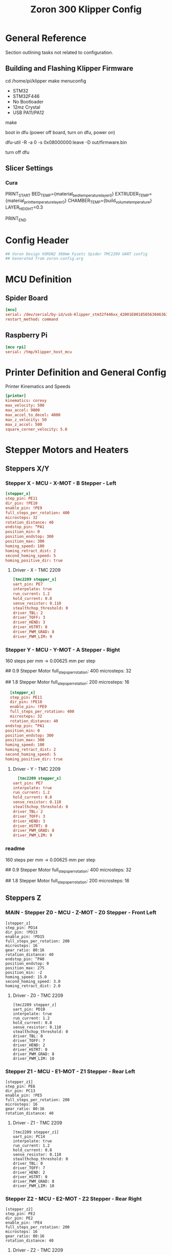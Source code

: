 # -*- mode: org -*-
#+STARTUP: showall
#+TITLE: Zoron 300 Klipper Config
#+PROPERTY: header-args :tangle printer.cfg

* General Reference
Section outlining tasks not related to configuration.
** Building and Flashing Klipper Firmware
  cd /home/pi/klipper
  make menuconfig

  - STM32
  - STM32F446
  - No Bootloader
  - 12mz Crystal
  - USB PA11/PA12

  make

  boot in dfu  (power off board, turn on dfu, power on)

  dfu-util -R -a 0 -s 0x08000000:leave -D out/firmware.bin

  turn off dfu

** Slicer Settings
*** Cura
    PRINT_START BED_TEMP={material_bed_temperature_layer_0} EXTRUDER_TEMP={material_print_temperature_layer_0} CHAMBER_TEMP={build_volume_temperature}  LAYER_HEIGHT=0.3

    PRINT_END
    
* Config Header
  #+BEGIN_SRC conf
  ## Voron Design VORON2 300mm Fysetc Spider TMC2209 UART config
  ## Generated from zoron-config.org
  #+END_SRC
* MCU Definition
** Spider Board
    #+BEGIN_SRC conf
    [mcu]
    serial: /dev/serial/by-id/usb-Klipper_stm32f446xx_42001E001850563046363120-if00
    restart_method: command
    #+END_SRC

** Raspberry Pi
    #+BEGIN_SRC conf
    [mcu rpi]
    serial: /tmp/klipper_host_mcu
    #+END_SRC 
* Printer Definition and General Config
  Printer Kinematics and Speeds
  #+BEGIN_SRC conf
  [printer]
  kinematics: corexy
  max_velocity: 500
  max_accel: 9000
  max_accel_to_decel: 4000
  max_z_velocity: 50
  max_z_accel: 500
  square_corner_velocity: 5.0
#+END_SRC

* Stepper Motors and Heaters
** Steppers X/Y
*** Stepper X - MCU - X-MOT - B Stepper - Left
#+BEGIN_SRC conf
[stepper_x]
step_pin: PE11
dir_pin: !PE10
enable_pin: !PE9
full_steps_per_rotation: 400
microsteps: 32
rotation_distance: 40
endstop_pin: ^PA1
position_min: 0
position_endstop: 300
position_max: 300
homing_speed: 100
homing_retract_dist: 2
second_homing_speed: 5
homing_positive_dir: true
#+END_SRC
**** Driver - X - TMC 2209
#+BEGIN_SRC conf
[tmc2209 stepper_x]
uart_pin: PE7
interpolate: true
run_current: 1.2
hold_current: 0.8
sense_resistor: 0.110
stealthchop_threshold: 0
driver_TBL: 2
driver_TOFF: 3
driver_HEND: 3
driver_HSTRT: 0
driver_PWM_GRAD: 8
driver_PWM_LIM: 9
#+END_SRC

*** Stepper Y - MCU - Y-MOT - A Stepper - Right
160 steps per mm -> 0.00625 mm per step 

## 0.9 Stepper Motor
full_steps_per_rotation: 400
microsteps: 32

##  1.8 Stepper Motor
full_steps_per_rotation: 200
microsteps: 16

#+BEGIN_SRC conf
    [stepper_x]
    step_pin: PE11
    dir_pin: !PE10
    enable_pin: !PE9
    full_steps_per_rotation: 400
    microsteps: 32
    rotation_distance: 40
  endstop_pin: ^PA1
  position_min: 0
  position_endstop: 300
  position_max: 300
  homing_speed: 100
  homing_retract_dist: 2
  second_homing_speed: 5
  homing_positive_dir: true
#+END_SRC

**** Driver - Y - TMC 2209
#+BEGIN_SRC conf
    [tmc2209 stepper_x]
  uart_pin: PE7
  interpolate: true
  run_current: 1.2
  hold_current: 0.8
  sense_resistor: 0.110
  stealthchop_threshold: 0
  driver_TBL: 2
  driver_TOFF: 3
  driver_HEND: 3
  driver_HSTRT: 0
  driver_PWM_GRAD: 8
  driver_PWM_LIM: 9

#+END_SRC

*** readme
160 steps per mm -> 0.00625 mm per step 

## 0.9 Stepper Motor
full_steps_per_rotation: 400
microsteps: 32

##  1.8 Stepper Motor
full_steps_per_rotation: 200
microsteps: 16

** Steppers Z
*** MAIN - Stepper Z0 - MCU - Z-MOT - Z0 Stepper - Front Left
#+BEGIN_SRC jinja2
[stepper_z]
step_pin: PD14
dir_pin: !PD13
enable_pin: !PD15
full_steps_per_rotation: 200
microsteps: 16
gear_ratio: 80:16
rotation_distance: 40
endstop_pin: ^PA0
position_endstop: 0
position_max: 275
position_min: -2
homing_speed: 15.0
second_homing_speed: 3.0
homing_retract_dist: 2.0
#+END_SRC

**** Driver - Z0 - TMC 2209
#+BEGIN_SRC jinja2
  [tmc2209 stepper_z]
  uart_pin: PD10
  interpolate: true
  run_current: 1.2
  hold_current: 0.8
  sense_resistor: 0.110
  stealthchop_threshold: 0
  driver_TBL: 0
  driver_TOFF: 7
  driver_HEND: 2
  driver_HSTRT: 0
  driver_PWM_GRAD: 8
  driver_PWM_LIM: 10
#+END_SRC

*** Stepper Z1 - MCU - E1-MOT - Z1 Stepper - Rear Left
#+BEGIN_SRC jinja2
[stepper_z1]
step_pin: PE6
dir_pin: PC13
enable_pin: !PE5
full_steps_per_rotation: 200
microsteps: 16
gear_ratio: 80:16
rotation_distance: 40
#+END_SRC

**** Driver - Z1 - TMC 2209
#+BEGIN_SRC jinja2
[tmc2209 stepper_z1]
uart_pin: PC14
interpolate: true
run_current: 1.2
hold_current: 0.8
sense_resistor: 0.110
stealthchop_threshold: 0
driver_TBL: 0
driver_TOFF: 7
driver_HEND: 2
driver_HSTRT: 0
driver_PWM_GRAD: 8
driver_PWM_LIM: 10
#+END_SRC

*** Stepper Z2 - MCU - E2-MOT - Z2 Stepper - Rear Right
#+BEGIN_SRC jinja2
[stepper_z2]
step_pin: PE2
dir_pin: PE2
enable_pin: !PE4
full_steps_per_rotation: 200
microsteps: 16
gear_ratio: 80:16
rotation_distance: 40
#+END_SRC

**** Driver - Z2 - TMC 2209
#+BEGIN_SRC jinja2
[tmc2209 stepper_z2]
uart_pin: PC15
interpolate: true
run_current: 1.2
hold_current: 0.8
sense_resistor: 0.110
stealthchop_threshold: 0
driver_TBL: 0
driver_TOFF: 7
driver_HEND: 2
driver_HSTRT: 0
driver_PWM_GRAD: 8
driver_PWM_LIM: 10
#+END_SRC

*** Stepper Z3 - MCU - E3-MOT - Z3 Stepper - Front Right
#+BEGIN_SRC jinja2
[stepper_z3]
step_pin: PD12
dir_pin: PC4
enable_pin: !PE8
full_steps_per_rotation: 200
microsteps: 16
gear_ratio: 80:16
rotation_distance: 40
#+END_SRC

**** Driver - Z3 - TMC 2209
#+BEGIN_SRC jinja2
[tmc2209 stepper_z3]
uart_pin: PA15
interpolate: true
run_current: 1.2
hold_current: 0.8
sense_resistor: 0.110
stealthchop_threshold: 0
driver_TBL: 0
driver_TOFF: 7
driver_HEND: 2
driver_HSTRT: 0
driver_PWM_GRAD: 8
driver_PWM_LIM: 10
#+END_SRC

*** readme
##  800 steps per mm -> 0.00125 mm per step

##  0.9 Stepper Motor
full_steps_per_rotation: 400
microsteps: 32

##  1.8 Stepper
full_steps_per_rotation: 200
microsteps: 16

** Steppers E
*** Stepper Extruder - MCU - E-MOT - E0 - TH0
#+BEGIN_SRC jinja2
[extruder]
step_pin: PD5
dir_pin: !PD6
enable_pin: !PD4
rotation_distance: 7.674
microsteps: 16
full_steps_per_rotation: 200
nozzle_diameter: 0.400
filament_diameter: 1.75
heater_pin: PB15
sensor_type: PT1000
sensor_pin: PC0
min_temp: 10
max_temp: 300
max_power: 1.0
min_extrude_temp: 170
control = pid
pid_kp = 23.166
pid_ki = 1.170
pid_kd = 114.671
pressure_advance: 0.05
pressure_advance_smooth_time: 0.040
max_extrude_cross_section: 50 
max_extrude_only_distance: 500
#+END_SRC

**** Driver - E0 - TMC 2209
#+BEGIN_SRC jinja2
[tmc2209 extruder]
uart_pin: PD7
interpolate: false
run_current: 0.45
hold_current: 0.3
sense_resistor: 0.110
stealthchop_threshold: 0
#+END_SRC

*** Extruder Heater Verfiy
#+BEGIN_SRC conf
[verify_heater extruder]
max_error: 120
check_gain_time: 20
hysteresis: 5
heating_gain: 2
#+END_SRC
*** readme
##################### Standard Values #####################
##  BMG spec of extruder pully
##  rotation_distence: 22.68 BMG 5mm axis
##  rotation_distence: 33.00 BMG 8 mm axis
##  gear ratios of different Extruders
##  gear_ratio: 50:10  Voron V0.1 DD
##  gear_ratio: 50:17  Voron Afterburner Clockworks
##  gear_ratio: 80:20  Voron M4
##  gear_ratio: 7.5:1  Voron Afterburner Galileo
############### Different Clockworks Setups ###############
##  Afterburner: Stepper Motor 0.9 step distance 0.00120 calibrated 0.001196
##  dir_pin: P0.11
##  full_steps_per_rotation: 400
##  microsteps: 16
##  rotation_distance: 7.6544
############################################################
##  Galileo: Stepper Motor 1.8 step distance 0.00138 calibrated 0,001375
##  dir_pin: !P0.11
##  full_steps_per_rotation: 200
##  microsteps: 16
##  rotation_distance: 4.401
############### Different Clockworks Setups ###############
##	Update value below when you perform extruder calibration
##	Higher value means less filament extruded
##	If you ask for 100mm of filament, but in reality it is 98mm:
##	step_distance = 98 / 100 * step_distance_old
############################################################


##  Try to keep pressure_advance below 1.0

##  Default is 0.040, leave stock

** Heater Bed
*** SSR - MCU - TB - Fan0
#+BEGIN_SRC jinja2
[heater_bed]
heater_pin: PB4
sensor_type: Generic 3950
sensor_pin: PC3
max_power: 0.65
min_temp: 10
max_temp: 130
control: pid
pid_kp: 39.533
pid_ki: 1.030
pid_kd: 379.708
#+END_SRC

*** Bed Heater Verfiy
#+BEGIN_SRC conf
[verify_heater heater_bed]
max_error: 120
check_gain_time: 60
hysteresis: 5
heating_gain: 2
#+END_SRC
* Probe and QGL
** Probe
#+BEGIN_SRC conf
[probe]
pin: ^PA3
x_offset: 0
y_offset: 19.75
z_offset: 6.42
speed: 7.5
lift_speed: 30.0
samples: 3
samples_result: median
sample_retract_dist: 0.8
samples_tolerance: 0.01
samples_tolerance_retries: 3
#+END_SRC
*** readme
############### Different Probe Settings ###############
##  Omron: 
##  speed: 10.0
##  lift_speed: 30.0
##  samples: 9
##  samples_result: median
##  sample_retract_dist: 0.5
##  samples_tolerance: 0.006
##  samples_tolerance_retries: 10
##  y_offset: 25.00
########################################################
##  Super Pinda:
##  speed: 7.5
##  lift_speed: 30.0
##  samples: 6
##  samples_result: median
##  sample_retract_dist: 0.8
##  samples_tolerance: 0.005
##  samples_tolerance_retries: 10
##  y_offset: 25.00
########################################################
##  MagProbe Klicky
##  speed: 7.5
##  lift_speed: 30.0
##  sample: 4
##  samples_result: median
##  sample_retract_dist: 0.8
##  samples_tolerance: 0.005
##  samples_tolerance_retries: 10
##  y_offset: 19.75
##  z_offset: 6.42 ;not needed since a Endstop is used
############### Different Probe Settings ##############
** QGL
#+BEGIN_SRC conf
[quad_gantry_level]
gantry_corners:
	-60,-10
	360,370
points:
	50,25
	50,225
	250,225
	250,25
	
speed: 200
horizontal_move_z: 15
retries: 20
retry_tolerance: 0.0075
max_adjust: 15
#+END_SRC

*** Macro
**** Quad Gantry Level
#+BEGIN_SRC jinja2
[gcode_macro QUAD_GANTRY_LEVEL]
description: Conform a moving, twistable gantry to the shape of a stationary bed
rename_existing: QUAD_GANTRY_LEVEL_BASE
gcode:
  #####  get user defines  #####
  {% set park_pos = printer['gcode_macro _USER_VARIABLE'].park_bed %}
  {% set z_hop = printer['gcode_macro _USER_VARIABLE'].z_hop|float %}
  #####  get hardware enables  #####
  {% set ena_mag_probe = printer['gcode_macro _USER_VARIABLE'].mag_probe|lower %}
  ##### get toolhead position #####
  {% set act_z = printer.toolhead.position.z|float %}
  #####  set default  #####
  {% set park = params.PARK|default('true') %}
  #####  end of definitions  #####
  SAVE_GCODE_STATE NAME=STATE_QUAD_GANTRY_LEVEL
  _SET_Z_CURRENT VAL=HOME
  {% if "xyz" not in printer.toolhead.homed_axes %}
    G28
  {% endif %}
  {% if ena_mag_probe == 'true' %}
    {% if act_z < z_hop %}
      G1 Z{z_hop} F900 ; move head up to insure Probe is not triggered in error case
    {% endif %}
    ATTACH_PROBE 
  {% endif %}
  QUAD_GANTRY_LEVEL_BASE
  {% if ena_mag_probe == 'true' %} DETACH_PROBE {% endif %}
  G28 Z
  _SET_Z_CURRENT
  {% if park|lower == 'true' %}
    G90
    G0 Z{park_pos[2]} F1800           ; move nozzle to z high first
    G0 X{park_pos[0]} Y{park_pos[1]} F18000 ; home to get toolhead in the middle
  {% endif %}
  RESTORE_GCODE_STATE NAME=STATE_QUAD_GANTRY_LEVEL
 #+END_SRC
**** Check QGL
#+BEGIN_SRC jinja2
[gcode_macro CHECK_QGL]
description: Run after QUAD_GANTRY_LEVEL to insure it passes
gcode:
  #####  Get user defines  #####
  {% set z_hop = printer['gcode_macro _USER_VARIABLE'].z_hop|float %}
  #####  Get hardware enables  #####
  {% set ena_mag_probe = printer['gcode_macro _USER_VARIABLE'].mag_probe|lower %}
  #####  end of definitions  #####
  # check that after QGL and cancle print in case of failuare
  {% if printer.quad_gantry_level.applied|lower == 'false' %}
    {action_respond_info("QGL CHECK: Fail therefore cancel the print")}
    G90
    G0 Z{z_hop} F900           ; move nozzle to z high first
    {% if ena_mag_probe == 'true' %} DETACH_PROBE {% endif %}
    PAUSE_BASE
    UPDATE_DELAYED_GCODE ID=_EXECUTE_CANCEL_PRINT DURATION=1
  {% else %}
    {action_respond_info("QGL CHECK: Pass")}
  {% endif %}
#+END_SRC

*** readme
##  Probe points are nozzle positions, we need to substract the probe offset

* Homing
** Homing Override
#+BEGIN_SRC jinja2
[homing_override]
axes: z
set_position_z: 0
gcode:
  ##### get user defines #####
  # use -10 as default to insure it error in case the variable is not existing
  {% set z_endstop = printer['gcode_macro _USER_VARIABLE'].z_endstop|default([-10,-10]) %}
  {% set z_endstop_hop = printer['gcode_macro _USER_VARIABLE'].z_endstop_hop %}
  {% set z_hop = printer['gcode_macro _USER_VARIABLE'].z_hop %}
  ##### end of definitions #####
  SAVE_GCODE_STATE NAME=STATE_HOMING
  G91                      ; set relative
  G0 Z{z_endstop_hop} F900 ; lift nozzle
  G90                      ; set absolute
  ## reduce current of Z motors
  _SET_ACC VAL=HOME
  _SET_Z_CURRENT VAL=HOME
  # Home X and Y only for G28 or G28 XYZ
  {% if 'Z' in params|upper %}
    {% if "x" not in printer.toolhead.homed_axes %}
      G28 X
    {% endif %}
    {% if "y" not in printer.toolhead.homed_axes %}
      G28 Y
    {% endif %}
  {% else %}
    G28 X Y
  {% endif %}      
  ##	XY Location of the Z Endstop Switch
  G0 X{z_endstop[0]} Y{z_endstop[1]} F7200 
  # Home Z
  G28 Z
  ## move nozzle from pin
  G0 Z2 F300
  ## return to org current settings
  _SET_Z_CURRENT
  _SET_ACC
  # Lift Z
  G0 Z{z_hop} F1800
  RESTORE_GCODE_STATE NAME=STATE_HOMING
#+END_SRC

** Conditional Homing
#+BEGIN_SRC jinja2
[gcode_macro _CG28]
description: Helper: Conditional homing
gcode:
  {% if "xyz" not in printer.toolhead.homed_axes %}
    G28
  {% endif %}
#+END_SRC

** Set Z Current
#+BEGIN_SRC jinja2
[gcode_macro _SET_Z_CURRENT]
description: Helper: Set Z-drive motor current
variable_last_val: 'CONFIG'
gcode:
  ###### set default values #####
  {% set default_respond = printer['gcode_macro _USER_VARIABLE'].respond_set_z_current|int %}
  {% set val = params.VAL|default('CONFIG') %}
  {% set respond = params.RESPOND|default(default_respond)|int %}
  {% if val == 'HOME' %}
    {% set z_run  = printer['gcode_macro _USER_VARIABLE'].z_home_current %}
    {% set z_hold = printer['gcode_macro _USER_VARIABLE'].z_home_current %}
  {% else %}
    {% if 'tmc2209 stepper_z' in printer.configfile.settings %}
      {% set z_run  = printer.configfile.settings['tmc2209 stepper_z'].run_current %}
      {% set z_hold = printer.configfile.settings['tmc2209 stepper_z'].hold_current %}
    {% elif 'tmc5160 stepper_z' in printer.configfile.settings %}
      {% set z_run  = printer.configfile.settings['tmc5160 stepper_z'].run_current %}
      {% set z_hold = printer.configfile.settings['tmc5160 stepper_z'].hold_current %}
    {% endif %}
  {% endif %}
  ##### end of definition #####
  {% if val != last_val %}
    SET_GCODE_VARIABLE MACRO=_SET_Z_CURRENT VARIABLE=last_val VALUE='"{val}"'
    {% if respond == 1 %}
      {action_respond_info("Home&Probe: RunCur %.2fA rms HoldCur %.2fA rms" % (z_run|float, z_hold|float))}
    {% endif %}
    SET_TMC_CURRENT STEPPER=stepper_z  CURRENT={z_run} HOLDCURRENT={z_hold}
    SET_TMC_CURRENT STEPPER=stepper_z1 CURRENT={z_run} HOLDCURRENT={z_hold}
    SET_TMC_CURRENT STEPPER=stepper_z2 CURRENT={z_run} HOLDCURRENT={z_hold}
    SET_TMC_CURRENT STEPPER=stepper_z3 CURRENT={z_run} HOLDCURRENT={z_hold}
    M400
  {% endif %}
#+END_SRC

** Set Acceleration
#+BEGIN_SRC jinja2
[gcode_macro _SET_ACC]
description: Helper: Set accel and accel_to_decel value
variable_last_val: 'CONFIG'
gcode:
  ##### set default value #####
  {% set default_respond = printer['gcode_macro _USER_VARIABLE'].respond_set_acc|int %}
  {% set val = params.VAL|default('CONFIG') %}
  {% set respond = params.RESPOND|default(default_respond)|int %}
  {% if val == 'HOME' %}
    {% set accel = printer['gcode_macro _USER_VARIABLE'].home_accel %}
    {% set accel_to_decel = printer['gcode_macro _USER_VARIABLE'].home_accel|int / 2 %}
  {% else %}
    {% set accel = printer.configfile.settings.printer.max_accel %}
    {% set accel_to_decel = printer.configfile.settings.printer.max_accel_to_decel %}
  {% endif %}
  ##### end of definition #####
  {% if val != last_val %}
    SET_GCODE_VARIABLE MACRO=_SET_ACC VARIABLE=last_val VALUE='"{val}"'
    {% if respond == 1 %}
      {action_respond_info("VELOCITY_LIMIT set ACCEL: %d ACCEL_TO_DECEL: %d" % (accel|int, accel_to_decel|int))}
    {% endif %}
    SET_VELOCITY_LIMIT ACCEL={accel} ACCEL_TO_DECEL={accel_to_decel}
  {% endif %}
#+END_SRC
* Bed Mesh
#+BEGIN_SRC conf
[bed_mesh]
mesh_min: 40,40
mesh_max: 260,260
speed: 1000
horizontal_move_z: 7.5
probe_count: 9,9
algorithm: bicubic
relative_reference_index: 40
move_check_distance: 3
split_delta_z: 0.0125
mesh_pps: 2,2
#+END_SRC

** Macros
*** Bed Mesh Calibrate
#+BEGIN_SRC jinja2
[gcode_macro BED_MESH_CALIBRATE]
description: Perform QGL and bed mesh leveling
rename_existing: BED_MESH_CALIBRATE_BASE
gcode:
  #####  get hardware enables  #####
  {% set ena_mag_probe = printer['gcode_macro _USER_VARIABLE'].mag_probe|lower %}
  ##### get params and prepare to send them to the base macro #####
  {% set get_params = [] %}
  {% for key in params %}
    {% set get_params = get_params.append(key + "=" + params[key])  %}
  {% endfor %}
  ##### end of definitions #####
  _CG28
  BED_MESH_CLEAR
  ## check if QGL was already executed
  {% if printer.quad_gantry_level.applied|lower == 'false' %}
    QUAD_GANTRY_LEVEL PARK=false
  {% endif %}
  {% if ena_mag_probe == 'true' %} ATTACH_PROBE {% endif %}
  BED_MESH_CALIBRATE_BASE {get_params|join(" ")}
  {% if ena_mag_probe == 'true' %} DETACH_PROBE {% endif %}
#+END_SRC

*** BED Mesh Store
#+BEGIN_SRC jinja2
[gcode_macro BED_MESH_STORE]
description: Generate a mesh, name it and run save_config if requested
variable_save_at_end: 'false' 
gcode:
  ##### set default parameter value #####
  {% set save = params.SAVE|default('true') %}
  {% set park = params.PARK|default('true') %}
  #############  Get user defines  #############
  {% set center_x = printer["gcode_macro _USER_VARIABLE"].center_x %}
  {% set center_y = printer["gcode_macro _USER_VARIABLE"].center_y %}
  {% set z_min_delta = printer["gcode_macro _USER_VARIABLE"].z_min_delta %}
  {% set z_hop = printer["gcode_macro _USER_VARIABLE"].z_hop %}
  {% set bed_temp = printer.heater_bed.target|int %}
  ##### define plate name: Voron (default) or flexplate name #####
  {% set plate_name = 'Voron' %}
  {% if 'save_variables' in printer.configfile.config %}
    {% if printer.save_variables.variables.plate_array is defined %}
      {% set plate_index = printer.save_variables.variables.plate_index|int %}
      {% set plate_name = printer.save_variables.variables.plate_array[plate_index][0] %}
    {% endif %}
  {% endif %}
  ##### join everything to a single mesh name #####
  {% set mesh_name = plate_name + "-Bed_Temp-" + bed_temp|string + "C" %}
  ##### end of definitions #####
  BED_MESH_CALIBRATE
  BED_MESH_PROFILE SAVE={mesh_name}
  BED_MESH_PROFILE REMOVE=default
  {% if park|lower == 'true' %}
    G90                                ; set absolute
    G0 Z{z_min_delta} F1800            ; move nozzle to z high first
    G0 X{center_x} Y{center_x} F18000  ; home to get toolhead in the middle
  {% endif %}
  {% if save|lower == 'true' %}
    _PRINT_AR T="BED_MESH: Save Config!"
    SAVE_CONFIG
  {% else %}
    _PRINT_AR T="BED_MESH: Save Config after print done"
    SET_GCODE_VARIABLE MACRO=BED_MESH_STORE VARIABLE=save_at_end VALUE='"true"'
  {% endif %}
#+END_SRC

*** Bed Mesh Load
#+BEGIN_SRC jinja2
[gcode_macro BED_MESH_LOAD]
description: Load an existing mesh or generate a new one
gcode:
  ##### set default parameter value #####
  {% set auto = params.AUTO|default('false') %}
  {% set bed_temp = printer.heater_bed.target|int %}
  ##### define plate name: Voron (default) or flexplate name #####
  {% set plate_name = 'Voron' %}
  {% if 'save_variables' in printer.configfile.config %}
    {% if printer.save_variables.variables.plate_array is defined %}
      {% set plate_index = printer.save_variables.variables.plate_index|int %}
      {% set plate_name = printer.save_variables.variables.plate_array[plate_index][0] %}
    {% endif %}
  {% endif %}
  ##### join everything to a single mesh name #####
  {% set mesh_name = plate_name + "-Bed_Temp-" + bed_temp|string + "C" %}
  ##### end of definitions #####
  {% if printer.configfile.config["bed_mesh " + mesh_name] is defined %}
    BED_MESH_CLEAR
    BED_MESH_PROFILE LOAD={mesh_name}
    _PRINT_AR T="{"BED_MESH: " + mesh_name + " loaded"}"
  {% else %}
    {% if auto|lower == 'true' %}
      _PRINT_AR T="{"BED_MESH: " + mesh_name + " needs to be generated"}"
      BED_MESH_STORE SAVE=false PARK=false
    {% else %}
      _PRINT_AR T="{"BED_MESH ERROR: " + mesh_name + " not defined"}"
    {% endif %}
  {% endif %}
#+END_SRC

*** Bed Mesh Save
#+BEGIN_SRC jinja2
[delayed_gcode _BED_MESH_SAVE]
gcode:
  {% if printer["gcode_macro MESH_STORE"].save_at_end == 'true'  %}
    _PRINT_AR T="BED_MESH: Save Config!"
    SAVE_CONFIG
  {% endif %}
#+END_SRC
* Fans
** Hotend Fan - E1 Connector 
#+BEGIN_SRC conf
[heater_fan hotend_fan]
pin: PB0
max_power: 1.0
kick_start_time: 0.5
heater: extruder
heater_temp: 50.0
#+END_SRC

** Print Cooling Fan - Fan0 Connector
#+BEGIN_SRC conf
[fan]
pin: PB1
kick_start_time: 0.5
off_below: 0.10
#+END_SRC

** Controller Board Fan - NeoPixel Connector 5V
#+BEGIN_SRC conf
[heater_fan controller_fan]
pin: PC8
max_power: 1.0
kick_start_time: 0.5
heater: heater_bed
heater_temp: 45.0
#+END_SRC
** Chamber Fan - NeoPixel Connector 24V
#+BEGIN_SRC conf
[thermistor chamber_temp]
temperature1: 25
resistance1: 10000
beta: 3950

[temperature_fan chamber]
pin: PB2
max_power: 1.0
shutdown_speed: 0.0
cycle_time: 0.0005     #2 kHz PWM signal
hardware_pwm: False
sensor_type: chamber_temp
sensor_pin: PC1
min_temp: 0
max_temp: 100
target_temp: 0
max_speed: 1.0
min_speed: 0
control: pid
pid_Kp: 2.0     ;40
pid_Ki: 5.0     ;0.2
pid_Kd: 0.5     ;0.1
pid_deriv_time: 2.0
gcode_id: C
#+END_SRC

*** Macros
Set Chamber Fan Speed
#+BEGIN_SRC jinja2
[gcode_macro M141]
description: Set temperature of chamber fan
gcode:
  # set default parameter value
  {% set temp = params.S|default(0) %}
  SET_TEMPERATURE_FAN_TARGET temperature_fan=chamber target={temp}
#+END_SRC

Chamber Ventilation Control in Mainsail
#+BEGIN_SRC jinja2
[gcode_macro VENT]
description: Toggle Chamber fan
gcode:
    {% set act_target = printer['temperature_fan chamber'].target|int %}
    {% set temp_on = printer['gcode_macro _USER_VARIABLE'].vent_on|int %}
    {% if act_target > 0 and act_target <= temp_on %}
        M141
    {% else %}
        M141 S{temp_on}
    {% endif %}
    _VENT_INFO

[delayed_gcode _DELAY_VENT_OFF]
gcode:
  {% if (printer.idle_timeout.state|lower != "printing") %}
    M141
    _VENT_INFO
  {% endif %}

[gcode_macro _VENT_INFO]
description: Helper: Print chamber fan temperature
gcode:
  {% if printer['temperature_fan chamber'].target|int == 0 %}
    {action_respond_info("Chamber fan off")}
  {% else %}
    {action_respond_info("Chamber fan target temp: %2dC" % (printer['temperature_fan chamber'].target))}
  {% endif %}

#+END_SRC

** Nevermore - Off Right Now
#+BEGIN_SRC conf
##  Nevermore Micro filter
##  - Z board, E1 Connector

# [fan_generic filter]
# pin: z:P2.4
# kick_start_time: 0.5
# off_below: 0.10

# [temperature_sensor RPi]
# sensor_type: temperature_host
# min_temp: 10
# max_temp: 100
# gcode_id: PI

# ##  Z board, TH1 Connector
# [temperature_sensor endstop]
# sensor_type: NTC 100K beta 3950
# sensor_pin: z:P0.23
# min_temp: 10
# max_temp: 100
# gcode_id: E
#+END_SRC

*** Macros
Commented Out Right Now

##+BEGIN_SRC jinja2
[gcode_macro _SET_FILTER]
description: Helper: Set Nevermore filter speed
gcode:
  # set default parameter value
  {% set speed = params.S|default(0) %}
  SET_FAN_SPEED FAN=filter SPEED={speed}

##  Filter On
[gcode_macro _FILTER_ON]
description: Helper: Nevermore on
gcode:
  _SET_FILTER S={printer['gcode_macro _USER_VARIABLE'].filter_on}
  
##  Filter Fan Control in Mainsail
[gcode_macro FILTER]
description: Toggle Nevermore fan
gcode:
  {% if printer['fan_generic filter'].speed|float > 0.0 %}
    _SET_FILTER
  {% else %}
    _FILTER_ON
  {% endif %}
  _FILTER_INFO

[delayed_gcode _DELAY_FILTER_OFF]
gcode:
  {% if (printer.idle_timeout.state|lower != "printing") %}
    _SET_FILTER
    _FILTER_INFO
  {% endif %}
[gcode_macro _FILTER_INFO]
description: Helper: Print Nevermore speed
gcode:
  {% if printer['fan_generic filter'].speed|float > 0.0 %}
    {% set state='on'%}
  {% else %}
    {% set state='off'%}
  {% endif %}
  {action_respond_info("Filter Fan %s" % (state))}
#+END_SRC

** M106 Lock
Dummy output to get an switch in Mainsail
Any unused mcu pin can be defined you will not connect anything
## Off -> M106 will update fan
## On -> M106 can not uodate fan
#+BEGIN_SRC conf
[output_pin lock_M106]
pin: rpi: gpio16
value:0
#+END_SRC



Actual M106 Lock Macro
Allows setting the fan speed and locking it from gcode changes
#+BEGIN_SRC jinja2
[gcode_macro M106]
description: set fan with manual override and lock option
rename_existing: M106.1
gcode:
  # get params and prepare to send them to the base macro
  {% set get_params = [] %}
  {% for key in params %}
    {% set get_params = get_params.append(key + params[key])  %}
  {% endfor %}
  {%set manual = params.M|default(0) %}
  {% if printer['output_pin lock_M106'].value|int == 0 or manual == '1' %}
    M106.1 {get_params|join(" ")}
  {% else %}
    {action_respond_info("M106 update is locked")}
  {% endif %}
#+END_SRC
** LCD Display Menu
COMMENTED_OUT

##+BEGIN_SRC conf
# ##  Disable stock config
# [menu __main __control __fanonoff]
# type: disabled

# [menu __main __control __fanspeed]
# type: disabled

# ## Add menu for fan, chamber and filter
# [menu __main __control __fan]
# type: list
# name: Fan 
# index: 5

# [menu __main __control __fan __partcooling]
# type: list
# enable: {'fan' in printer}
# name: Fan {'%3d' % (printer.fan.speed*100)}%

# [menu __main __control __fan __chamber]
# type: list
# enable: {'temperature_fan chamber' in printer}
# name: Chamber {'%2dC' % (printer['temperature_fan chamber'].target) if printer['temperature_fan chamber'].target else 'OFF'}

# [menu __main __control __fan __filter]
# type: list
# enable: {'fan_generic filter' in printer}
# name: Filter {'%3d' % (printer['fan_generic filter'].speed*100)}%

# [menu __main __control __fan __partcooling __fanonoff]
# type: input
# name: Toggle: {'ON' if menu.input else 'OFF'}
# input: {printer.fan.speed}
# input_min: 0
# input_max: 1
# input_step: 1
# gcode:
#   M106 S{255 if menu.input else 0}

# [menu __main __control __fan __partcooling __fanspeed]
# type: input
# name: Speed: {'%3d' % (menu.input*100)}%
# input: {printer.fan.speed}
# input_min: 0
# input_max: 1
# input_step: 0.01
# gcode:
#   M106 S{'%d' % (menu.input*255)}

# [menu __main __control __fan __chamber __chamberonoff]
# type: input
# name: Toggle: {'ON' if menu.input else 'OFF'}
# input: {printer['temperature_fan chamber'].target}
# input_min: 0
# input_max: 1
# input_step: 1
# gcode:
#   {% set temp_on = printer["gcode_macro _USER_VARIABLE"].vent_on|int %}
#   M141 S{temp_on if menu.input else 0}    
    
# [menu __main __control __fan __chamber __chamberfanspeed]
# type: input
# name: Temp: {'%2dC' % (menu.input) if menu.input else 'OFF'}
# input: {printer['temperature_fan chamber'].target}
# input_min: {printer.configfile.settings['temperature_fan chamber'].min_temp|int}
# input_max: {printer.configfile.settings['temperature_fan chamber'].max_temp|int}
# input_step: 1
# gcode:
#     M141 S{'%d' % (menu.input)}

# [menu __main __control __fan __filter __filteronoff]
# type: input
# name: Toggle: {'ON ' if menu.input else 'OFF'}
# input: {printer['fan_generic filter'].speed}
# input_min: 0
# input_max: 1
# input_step: 1
# gcode:
#  {% if menu.input %}
#    _FILTER_ON
#  {% else %}
#    _SET_FILTER S=0.0
#  {% endif %}

# [menu __main __control __fan __filter __filterspeed]
# type: input
# name: Speed: {'%3d' % (menu.input*100)}%
# input: {printer['fan_generic filter'].speed}
# input_min: 0
# input_max: 1
# input_step: 0.01
# gcode:
#     _SET_FILTER S={menu.input}
#+END_SRC
* Lights
** Case Light
#+BEGIN_SRC conf
[output_pin caselight]
pin: !rpi: gpio24
pwm: false
shutdown_value: 0
#+END_SRC

*** Macros
#+BEGIN_SRC jinja2
[gcode_macro _CASELIGHT_ON]
description: Helper: Light on
gcode:
  SET_PIN PIN=caselight VALUE={printer['gcode_macro _USER_VARIABLE'].caselight_on}
  {action_respond_info("Caselight on")}
    
[gcode_macro _CASELIGHT_OFF]
description: Helper: Light off
gcode:
  SET_PIN PIN=caselight VALUE=0.0
  {action_respond_info("Caselight off")}

[gcode_macro CASELIGHT]
description: Toggle light
gcode:
  {%if printer['output_pin caselight'].value == 0 %}
    _CASELIGHT_ON
  {% else %}
    _CASELIGHT_OFF
  {% endif %}
#+END_SRC

*** Display Menu Definition
COMMENTED_OUT
##+BEGIN_SRC conf
# [menu __main __control __caselightonoff]
# type: input
# enable: {'output_pin caselight' in printer}
# name: Lights: {'ON ' if menu.input else 'OFF'}
# input: {printer['output_pin caselight'].value}
# input_min: 0
# input_max: 1
# input_step: 1
# gcode:
#     {% if menu.input %}
#       _CASELIGHT_ON
#     {% else %}
#       _CASELIGHT_OFF
#     {% endif %}
#+END_SRC
* Input Shaper
#+BEGIN_SRC conf
[adxl345]
cs_pin: rpi:None
##  The SPI speed (in hz) to use when communicating with the chip.
##  The default is 5000000.
#spi_speed: 5000000
## Output data rate for ADXL345. ADXL345 supports the following data
##  rates: 3200, 1600, 800, 400, 200, 100, 50, and 25. Note that it is
## not recommended to change this rate from the default 3200, and
##  rates below 800 will considerably affect the quality of resonance
##  measurements.
#rate: 3200
##  The accelerometer axis for each of the printer's x, y, and z axes.
##  This may be useful if the accelerometer is mounted in an
##  orientation that does not match the printer orientation. For
##  example, one could set this to "y,x,z" to swap the x and y axes.
##  It is also possible to negate an axis if the accelerometer
##  direction is reversed (eg, "x,z,-y"). The default is "x,y,z".
##  receck
axes_map: x,y,z

#####################################################################
#  resonance tester definition
#####################################################################
[resonance_tester]
accel_chip: adxl345
##  A list of X,Y,Z coordinates of points (one point per line) to test
##  resonances at. At least one point is required. Make sure that all
##  points with some safety margin in XY plane (~a few centimeters)
##  are reachable by the toolhead.
probe_points:  
    150,150,20
#    175,175,160
#    175,175,300
##  Maximum input shaper smoothing to allow for each axis during shaper
##  auto-calibration (with 'SHAPER_CALIBRATE' command). By default no
##  maximum smoothing is specified. Refer to Measuring_Resonances guide
##  for more details on using this feature.
#max_smoothing:
##  Minimum/Maximum frequency to test for resonances.
min_freq: 5
max_freq: 133
##  This parameter is used to determine which acceleration to use to
##  test a specific frequency: accel = accel_per_hz * freq. Higher the
##  value, the higher is the energy of the oscillations. Can be set to
##  a lower than the default value if the resonances get too strong on
##  the printer. However, lower values make measurements of
##  high-frequency resonances less precise. The default value is 75
##  (mm/sec).
accel_per_hz: 75
##  Determines the speed of the test. When testing all frequencies in
##  range [min_freq, max_freq], each second the frequency increases by
##  hz_per_sec. Small values make the test slow, and the large values
##  will decrease the precision of the test. The default value is 1.0
##  (Hz/sec == sec^-2).
hz_per_sec: 1

#####################################################################
#  input shaper  definition
#####################################################################
[input_shaper]
##  A frequency (in Hz) of the input shaper for X or Y axis. 
shaper_freq_x: 59.4
shaper_freq_y: 46.2
##  A type of the intput shaper for X or Y axia.
shaper_type_x: mzv
shaper_type_y: zv
##  Damping ratios of vibrations of X and Y axes used by input shapers
##  to improve vibration suppression. Default value is 0.1 which is a
##  good all-round value for most printers. In most circumstances this
##  parameter requires no tuning and should not be changed.
#damping_ratio_x: 0.1
#damping_ratio_y: 0.1
#+END_SRC

** Macros
#+BEGIN_SRC jinja2
# !!! This macro only works with the use of gcode_shell_command.py !!!
# you find both needed files at /klipper_config/script
#  - gcode_shell_command.py -> klipper add on file
#  - plot_graph.sh -> shell script that is executed
# 
# Setup:
#  - symlink or copy gcode_shell_command.py to /klipper/klippy/extra
#    e.g  ln -s /home/pi/klipper_config/script/gcode_shell_command.py /home/pi/klipper/klippy/extras/gcode_shell_command.py
#  - klipper service restart
#
# Please inspect the shell scrip by your own and use it by your own risk
# Functions:
#  - Remove _old files if exists
#  - rename the current files to _old
#  - copy current cvs files from /tmp to the specified folder
#  - run the calibrate_shaper.py to generate the graphs and store them at the same location
#####################################################################
[gcode_macro RESONANCES_TEST]
description: Run input shaper test
gcode:
  #############  Get hardware enables  #############
  {% set ena_chamber = printer['gcode_macro _USER_VARIABLE'].chamber|lower %}
  {% set ena_filter = printer['gcode_macro _USER_VARIABLE'].filter|lower %}
  ## TEST_RESONANCES will set the accel and accel_to decel
  _CG28                                                  ; home if needed
  TURN_OFF_HEATERS                                       ; turn off heaters
  M107                                                   ; turn off fan
  {% if ena_chamber == 'fan' %} M141 {% endif %}         ; exhaust fan off
  {% if ena_filter == 'true' %} _SET_FILTER {% endif %}  ; filter off
  _PRINT_AR T="INPUT SHAPER: Noise values, check if sensor is installed"
  MEASURE_AXES_NOISE                                     ; get noise value in log
  _PRINT_AR T="INPUT SHAPER: Resonance Tests starting ..."
  TEST_RESONANCES AXIS=X                                 ; measure X 
  TEST_RESONANCES AXIS=Y                                 ; measure Y
  _PRINT_AR T="INPUT SHAPER: Resonance Tests done"
  _PRINT_AR T="INPUT SHAPER: Generate graph in backround"
  RUN_SHELL_COMMAND CMD=plot_graph

## Shell Comand is not supported by a default klipper installation 
[gcode_shell_command plot_graph]
command: sh /home/pi/klipper_config/script/plot_graph.sh
timeout: 30.
verbose: True
#+END_SRC  
  
* Other Macros
** Basic Macros
Basic Macros, needed by other files.  Mostly for console output.
#+BEGIN_SRC jinja2
##  Clear display output after Duration in seconds  
##  Use: UPDATE_DELAYED_GCODE ID=_CLEAR_DISPLAY DURATION=1
[delayed_gcode _CLEAR_DISPLAY]
gcode:
  M117

## Reset SD File after Print_END or CANCEL_PRINT
## This will avoid the reprint option in Mainsail after a print is done
[delayed_gcode _DELAY_SDCARD_RESET_FILE]
gcode:
  SDCARD_RESET_FILE
  
##  action_respond_info will be always executed at the befinning 
##  of an macro evaluation. Use _PRINT_AR if you need the order 
##  of several console outputs in the order given by the macro
##  Use: _PRINT_AR T="QGL forced by PRINT_START"
[gcode_macro _PRINT_AR]
description: Helper: Action response 
gcode:
  #####  set defaults  #####
  {% set show_lcd = params.SHOW_LCD|default('false') %}
  {% if show_lcd == 'true' %}
    M117 {'%s' % (params.T|string)}
  {% endif %}
  {action_respond_info("%s" % (params.T|string))}

##  print runout sensor information in any case even is no
##  runout is specified
[gcode_macro _RUNOUT_INFO]
description: Helper: Print runout sensor status
gcode:
  #############  Get hardware enables  #############
  {% set ena_runout = printer['gcode_macro _USER_VARIABLE'].runout|lower %}
  #############  Generate output varibles  #############
  {% if ena_runout == 'switch' %}
    {% set enabled = printer['filament_switch_sensor runout'].enabled|lower %}
    {% set sensor = 'Switch Sensor' %}
    {% if printer['filament_switch_sensor runout'].enabled|lower == 'true' %}
      {% set filament_detected = printer['filament_switch_sensor runout'].filament_detected|lower %}
    {% elif 'virtual_sdcard' in printer and filament_loaded in printer.save_variables.variables %}
      {% set filament_detected = printer.save_variables.variables.filament_loaded %}
    {% else %}
      {% set filament_detected = 'unknown' %}
    {% endif %}
  {% elif ena_runout == 'motion' %}
    {% set enabled = printer['filament_motion_sensor runout'].enabled|lower %}
    {% set sensor = 'Motion Sensor' %}
    {% if printer['filament_motion_sensor runout'].enabled|lower == 'true' %}
      {% set filament_detected = printer['filament_motion_sensor runout'].filament_detected|lower %}
    {% elif 'virtual_sdcard' in printer and filament_loaded in printer.save_variables.variables %}
      {% set filament_detected = printer.save_variables.variables.filament_loaded %}
    {% else %}
      {% set filament_detected = 'unknown' %}
    {% endif %}
  {% elif ena_runout == 'file' %}
    {% set filament_detected = printer.save_variables.variables.filament_loaded %}
    {% set enabled = 'false' %}
    {% set sensor = 'Stored in file' %}
  {% else %}
    {% set filament_detected = 'unknown' %}
    {% set enabled = 'false' %}
    {% set sensor = 'Not monitored' %}
  {% endif %}
  #############  End of definition  #############
  {action_respond_info("RUNOUT: %s
                        Enabled: %s
                        Detect Filament: %s" % (sensor, enabled|lower,filament_detected|lower))}

##  adds version info of mcu to M115
[gcode_macro M115]
description: Print host and mcu version
rename_existing: M115.1
gcode:
  {% set parameters = namespace(output = 'mcu build version: \n') %}
  {% for name1 in printer %}
    {% for name2 in printer[name1] %}
      {% set show = ['mcu_version'] %}
      {% if name2 is in show %}
        {% set param = "%s: %s" % (name1, printer[name1][name2]) %}
        {% set parameters.output = parameters.output +  param + "\n" %}
      {% endif %}
    {% endfor %}
  {% endfor %}
  {action_respond_info(parameters.output)}
  M115.1
#+END_SRC
** Print Macros
*** Print Start
#+BEGIN_SRC jinja2
[gcode_macro PRINT_START]
description: All commands needed before the print
##  User Paramaters
##  BED_TEMP      : Target temperature for the Bed. Is also used to decide 
##                  if heatsoak is needed
##  EXTRUDER_TEMP : Target temperature for the Extruder
##  CHAMBER_TEMP  : Target temperature for the chamber fan controll
##  SOAK          : Soak time in minutes
##  DELTA_B       : Allowed delta between actual bed temperature and target
##                  temperature for the decision if heat soak is needed.
##  DELTA_C       : Allowed delta between actual chamber temperature and target
##                  will wait until target reached or time is zero
##  CHAMBER_SOAK  : Extra Soak time if Chamber is not on target - DELTA_C
##  EXTRA_SOAK    : Enables Chamber Soak ('true'/'false')
##  LAYER_HEIGHT  : Height of prime_line should be set to layer_hight
##  Z_ADJUST      : Add extra z offset via slicer
##  System Varables
variable_extruder: 245
variable_bed: 100
variable_chamber: 40
variable_chamber_delta: 5
variable_redo_qgl: 'true'
variable_soak_tval: 0
variable_soak_tval_c: 0
variable_endstop: 0
variable_print_info: 'true'
variable_prime_height: 0
variable_z_adjust: 0.0
## Valid state 
##   Prepare : decision if heat Soak is needed 
##   HeatSoak: loop the time specified with SOAK
##   Chamber : wait for chamber reached CHAMBER_SOAK 
##   Final   : all what needs to be done after wait timet
variable_state: 'Prepare'
gcode:
  #############  Get user defines  #############
  {% set park_pos = printer['gcode_macro _USER_VARIABLE'].park_bed %}
  {% set soak_ival = printer['gcode_macro _USER_VARIABLE'].print_start_ival|int %}
  {% set soak_bed_up = printer['gcode_macro _USER_VARIABLE'].print_start_bed_up|int %}
  {% set extuder_start_time = printer['gcode_macro _USER_VARIABLE'].print_start_extruder_time|int * 60 %}
  {% set bed_reduce_time = printer['gcode_macro _USER_VARIABLE'].print_start_bed_time|int * 60 %}
  {% set prime_mult = printer['gcode_macro _USER_VARIABLE'].print_start_prime_mult|float %}
  #############  Get hardware enables  #############
  {% set ena_neo = printer['gcode_macro _USER_VARIABLE'].neo_display|lower %}
  {% set ena_chamber = printer['gcode_macro _USER_VARIABLE'].chamber|lower %}
  {% set ena_caselight = printer['gcode_macro _USER_VARIABLE'].caselight|lower %}
  {% set ena_filter = printer['gcode_macro _USER_VARIABLE'].filter|lower %}
  {% set ena_runout = printer['gcode_macro _USER_VARIABLE'].runout|lower %}
  {% set ena_relay = printer['gcode_macro _USER_VARIABLE'].relay|lower %}
  {% set ena_auto_z_offset = printer['gcode_macro _USER_VARIABLE'].auto_z_offset|lower %}
  #############  BED temp values  #############
  # get actual temp from extra sensor or heater sensor
  {% if 'temperature_sensor bed' in printer %}
    {% set actBed = printer['temperature_sensor bed'].temperature|int %}
  {% else %}
    {% set actBed = printer.heater_bed.temperature|int %}
  {% endif %}
  # get max allow bed temp from config. Lower it by 5C to avoid shutdown
  {% set cfg_bed_max = printer.configfile.settings.heater_bed.max_temp|int - 5 %}
  #############  Definition done  #############
  ##  Prepare phase only done at the first exection of PRINT_START
  {% if state == 'Prepare' %}
    #############  Store input parameters only at first execution  #############
    {% set bed_temp = params.BED_TEMP|default(100)|int %}
    {% set extruder_temp = params.EXTRUDER_TEMP|default(245)|int %}
    {% set chamber_temp = params.CHAMBER_TEMP|default(60)|int %}
    {% set soak = params.SOAK|default(0)|int * 60 %}
    {% set delta_b = params.DELTA_B|default(0)|int %}
    {% set delta_c = params.DELTA_C|default(0)|int %}
    {% set chamber_soak = params.CHAMBER_SOAK|default(0)|int * 60 %}
    {% set extra_soak = params.EXTRA_SOAK|default('false') %}
    {% set p_height = params.LAYER_HEIGHT|default(0.2)|float * prime_mult %}
    {% set adjust_z = params.Z_ADJUST|default(0.0)|float %}
    #############  Variable Setup  #############
    {% set targetBed = bed_temp - delta_b %}
    {% if cfg_bed_max > bed_temp + soak_bed_up %}
      {% set bed_soak_temp = bed_temp + soak_bed_up %}
    {% else %}
      {% set bed_soak_temp = cfg_bed_max %}
    {% endif %}
    ############# Store Values for the complete PRINT_START execution #############
    SET_GCODE_VARIABLE MACRO=CANCEL_PRINT VARIABLE=execute VALUE='"false"'
    SET_GCODE_VARIABLE MACRO=PRINT_START VARIABLE=print_info VALUE='"true"'
    SET_GCODE_VARIABLE MACRO=PRINT_START VARIABLE=extruder VALUE={extruder_temp}
    SET_GCODE_VARIABLE MACRO=PRINT_START VARIABLE=bed VALUE={bed_temp}
    SET_GCODE_VARIABLE MACRO=PRINT_START VARIABLE=chamber VALUE={chamber_temp}
    SET_GCODE_VARIABLE MACRO=PRINT_START VARIABLE=chamber_delta VALUE={delta_c}
    {% if extra_soak == 'true' and ena_chamber != 'none' %}
       SET_GCODE_VARIABLE MACRO=PRINT_START VARIABLE=soak_tval_c VALUE={chamber_soak}
    {% else %}
      SET_GCODE_VARIABLE MACRO=PRINT_START VARIABLE=soak_tval_c VALUE=0
    {% endif %}
    SET_GCODE_VARIABLE MACRO=PRINT_START VARIABLE=prime_height VALUE={p_height}
    SET_GCODE_VARIABLE MACRO=PRINT_START VARIABLE=z_adjust VALUE={adjust_z}
    #############  Get filament runout info  #############
    {% if ena_runout == 'switch' %}
      {% if printer['filament_switch_sensor runout'].enabled|lower == 'true' %}
        {% set filament_detected = printer['filament_switch_sensor runout'].filament_detected|lower %}
      {% elif 'virtual_sdcard' in printer and filament_loaded in printer.save_variables.variables %}
        {% set filament_detected = printer.save_variables.variables.filament_loaded %}
      {% else %}
        {% set filament_detected = 'true' %}
      {% endif %}
    {% elif ena_runout == 'motion' %}
      {% if printer['filament_motion_sensor runout'].enabled|lower == 'true' %}
        {% set filament_detected = printer['filament_motion_sensor runout'].filament_detected|lower %}
      {% elif 'virtual_sdcard' in printer and filament_loaded in printer.save_variables.variables %}
        {% set filament_detected = printer.save_variables.variables.filament_loaded %}
      {% else %}
        {% set filament_detected = 'true' %}
      {% endif %}
    {% elif ena_runout == 'file' %}
      {% set filament_detected = printer.save_variables.variables.filament_loaded %}
    {% else %}
      {% set filament_detected = 'true' %}
    {% endif %}
    #############  Definition done  #############
    _RUNOUT_INFO
    {% if filament_detected == 'true' %}
      {% if ena_auto_z_offset == 'flexplate' %} _DISPLAY_PLATE {% endif %}
      {% if ena_relay == 'true' %} _HEATER_ON {% endif %}
      {% if ena_caselight == 'true' %} _CASELIGHT_ON {% endif %}
      {% if ena_neo == 'true' %} _LCD_KNOB COLOR=RED BLINK=1  {% endif %}
      {% if ena_chamber == 'fan' %} M141 S0  {% endif %}   ; exhaust fan off
      {% if ena_filter == 'true' %} _FILTER_ON {% endif %} ; activate filter
      _CG28                                                ; home if needed
      # Move to Middle
      G90
      G0 Z{park_pos[2]} F1800                 ; move nozzle to z high first
      G0 X{park_pos[0]} Y{park_pos[1]} F18000 ; home to get toolhead in the middle
      # check if soak time is 0 or if the bed is still hot
      {% if (soak <= 0) or (actBed >= targetBed) %}
        M117 Heating Extruder
        {% if (soak <= 0) %}
          _PRINT_AR T="{"Bed temp: act %3dC min %3dC (target(%3dC) - delta(%dC)) heat soak disabled" % (actBed,targetBed,bed_temp,delta_b)}"
        {% else %}
          _PRINT_AR T="{"Bed temp: act %3dC min %3dC (target(%3dC) - delta(%dC)) heat soak not needed" % (actBed,targetBed,bed_temp,delta_b)}"
        {% endif %}
        SET_GCODE_VARIABLE MACRO=PRINT_START VARIABLE=redo_qgl VALUE='"false"'
        M140 S{bed_temp}      ; heat bed
        M109 S{extruder_temp} ; heat extruder and wait
        M190 S{bed_temp}      ; heat bed and wait
        M400                  ; wait for buffer to clear
        PAUSE_BASE
        # go to chamber soak wait
        SET_GCODE_VARIABLE MACRO=PRINT_START VARIABLE=state VALUE='"Chamber"'
        UPDATE_DELAYED_GCODE ID=_START_PRINT_WAIT DURATION=0.1
      {% else %}
        M117 Heating Bed
        _PRINT_AR T="{"Bed temp: act %3dC min %3dC (target(%3dC) - delta(%dC)) heat soak needed" % (actBed,targetBed,bed_temp,delta_b)}"
        _PRINT_AR T="{"Set Bed temp to %3dC instead of %3dC for faster heat soak" % (bed_soak_temp,bed_temp)}"
        SET_GCODE_VARIABLE MACRO=PRINT_START VARIABLE=redo_qgl VALUE='"true"'
        M106 S90              ; switch part cooling ~35% to move air in chamber
        M140 S{bed_soak_temp} ; heat bed
        M400                  ; wait for buffer to clear
        PAUSE_BASE
        # Call the wait macro the first time
        SET_GCODE_VARIABLE MACRO=PRINT_START VARIABLE=state VALUE='"HeatSoak"'
        _PRINT_TIME TEXT="HEAT SOAK" TIME={soak}
        {% if soak > soak_ival %}
          # soak time is bigger than interval 
          SET_GCODE_VARIABLE MACRO=PRINT_START VARIABLE=soak_tval VALUE={soak - soak_ival}
          UPDATE_DELAYED_GCODE ID=_START_PRINT_WAIT DURATION={soak_ival}
        {% else %}
          # soak time is smaller than interval
          SET_GCODE_VARIABLE MACRO=PRINT_START VARIABLE=soak_tval VALUE=0
          UPDATE_DELAYED_GCODE ID=_START_PRINT_WAIT DURATION={soak}
        {% endif %}
      {% endif%}    
    {% else %}
      _PRINT_AR T="No Filament loaded, print canceled!"
      CANCEL_PRINT_BASE
      UPDATE_DELAYED_GCODE ID=_DELAY_SDCARD_RESET_FILE DURATION=10
    {% endif%}
  ## Heatsoak Phase call the delay macro until time is over
  {% elif state == 'HeatSoak' %}
    # switch on extruder at _USER_VARIABLE.print_start_extruder_time
    {% if (soak_tval) <= extuder_start_time + (extruder) - 240  %}
      {%if extruder != printer.extruder.target|int %}
        M104 S{extruder} ; heat extruder
      {% endif %}
    {% endif %}
    # switch bed to first layer temp at _USER_VARIABLE.print_start_bed_time 
    {% if (soak_tval) <= bed_reduce_time  %}
      {% if bed != printer.heater_bed.target|int %}
        M140 S{bed} ; heat bed
      {% endif %}
    {% endif %}
    # check remaining time 
    {% if soak_tval > 0 %}
      # check if interval is bigger than remaining time
      {% if soak_ival >= soak_tval %}
        # run last loop with time
        SET_GCODE_VARIABLE MACRO=PRINT_START VARIABLE=soak_tval VALUE=0
        UPDATE_DELAYED_GCODE ID=_START_PRINT_WAIT DURATION={soak_tval}
      {% else %}
        ## reduce time by interval
        SET_GCODE_VARIABLE MACRO=PRINT_START VARIABLE=soak_tval VALUE={soak_tval - soak_ival}
        UPDATE_DELAYED_GCODE ID=_START_PRINT_WAIT DURATION={soak_ival}
      {% endif %}
    {% else %}
      # go to chamber soak wait
      SET_GCODE_VARIABLE MACRO=PRINT_START VARIABLE=state VALUE='"Chamber"'
      UPDATE_DELAYED_GCODE ID=_START_PRINT_WAIT DURATION=0.1
      _PRINT_AR T="{"Bed act temp=%3dC heat soak done" % (actBed|int)}"
    {% endif %}
  {% elif state == 'Chamber' %}
    {% set chamber_target = chamber - chamber_delta %}
    {% if ena_chamber == 'fan' %}
      {% set chamber_act = printer['temperature_fan chamber'].temperature|int %}
    {% elif ena_chamber == 'sensor' %}
      {% set chamber_act = printer['temperature_sensor chamber'].temperature|int %}
    {% else %}
      {% set chamber_act = 0 %}
    {% endif %}
    # check remaining time and temp difference 
    {% if (soak_tval_c > 0) and (chamber_act|int < chamber_target|int) %}
      {% if print_info == 'true' %}
        SET_GCODE_VARIABLE MACRO=PRINT_START VARIABLE=print_info VALUE='"false"'
        _PRINT_AR T="{"Chamber temp: act %3dC min %3dC (target(%2dC) - delta(%dC)) heat soak needed" % (chamber_act,chamber_target, chamber, chamber_delta)}"
        _PRINT_TIME TEXT="CHAMBER" TIME={soak_tval_c}
      {% endif %}
      # check if interval is bigger than remaining time
      {% if soak_ival >= soak_tval_c %}
        ## last loop 
        SET_GCODE_VARIABLE MACRO=PRINT_START VARIABLE=soak_tval_c VALUE=0
        UPDATE_DELAYED_GCODE ID=_START_PRINT_WAIT DURATION={soak_tval_c}
      {% else %}
        ## reduce time by interval
        SET_GCODE_VARIABLE MACRO=PRINT_START VARIABLE=soak_tval_c VALUE={soak_tval_c - soak_ival}
        UPDATE_DELAYED_GCODE ID=_START_PRINT_WAIT DURATION={soak_ival}
      {% endif %}
    {% else %}
      {% if soak_tval_c == 0 %}
        {% if print_info == 'true' %}
          _PRINT_AR T="{"Chamber temp: act %3dC min %3dC (target(%2dC) - delta(%dC)) heat soak disabled" % (chamber_act,chamber_target, chamber, chamber_delta)}"
        {% else %}
          _PRINT_AR T="{"Chamber temp: act %3dC min %3dC (target(%2dC) - delta(%dC)) heat soak timed out" % (chamber_act,chamber_target, chamber, chamber_delta)}"
         {% endif %}
      {% else %}
        {% if print_info == 'true' %}
          _PRINT_AR T="{"Chamber temp: act %3dC min %3dC (target(%2dC) - delta(%dC)) heat soak not needed" % (chamber_act,chamber_target, chamber, chamber_delta)}"
        {% else %}
          _PRINT_AR T="{"Chamber temp: act %3dC min %3dC (target(%2dC) - delta(%dC)) heat soak temp reached" % (chamber_act,chamber_target, chamber, chamber_delta)}"
        {% endif %} 
      {% endif %}
      SET_GCODE_VARIABLE MACRO=PRINT_START VARIABLE=state VALUE='"Final"'
      UPDATE_DELAYED_GCODE ID=_START_PRINT_WAIT DURATION=0.1
    {% endif %}
  ## all whats need to run at the end
  {% elif state == 'Final' %}
    RESUME_BASE
    # set status back to prepare for the next run 
    SET_GCODE_VARIABLE MACRO=PRINT_START VARIABLE=state VALUE='"Prepare"'     
    {% if ena_neo == 'true' %} _LCD_KNOB COLOR=RED  {% endif %}
    M106 S0                                                   ; turn off part cooling fan
    G21                                                       ; set units to millimeters
    G32                                                       ; home & QGL
    {% if ena_chamber == 'fan' %} M141 S{chamber} {% endif %} ; set target temp for exhaust fan
    NOZZLECLEAN
    G28 Z                                                     ; home Z with clean nozzle
    {% if ena_auto_z_offset == 'z_calib' %} CALIBRATE_Z {% endif %}
    SET_GCODE_OFFSET Z_ADJUST={z_adjust} MOVE=1
    _PRINT_OFFSET
    {% if prime_height > 0 %}
      PRIME_LINE PRIME_HEIGHT={prime_height}
      #PRIME_BALL
    {% else %}
      #PRIME_BALL
      PRIME_LINE
    {% endif %}
    {% if 'temperature_sensor endstop' in printer.configfile.settings %}
      SET_GCODE_VARIABLE MACRO=PRINT_START VARIABLE=endstop VALUE={printer['temperature_sensor endstop'].temperature}
    {% endif %}
    G90                                                       ; use absolute coordinates
    ;M83                                                       ; use relative distances for extrusion
    UPDATE_DELAYED_GCODE ID=_CLEAR_DISPLAY DURATION=1
  {% endif %}

# This is called every PRINT_START intervale 
# This is needed to stop PRINT_START using CANCEL_PRINT
[delayed_gcode _START_PRINT_WAIT]
gcode:
  # Print remaining time
  {% if printer['gcode_macro PRINT_START'].state == 'HeatSoak' %}
    {% set tval = printer['gcode_macro PRINT_START'].soak_tval %}
    _PRINT_TIME TEXT="HEAT SOAK" TIME={tval|int}
  {% elif printer['gcode_macro PRINT_START'].state == 'Chamber' %}
    {% set tval = printer['gcode_macro PRINT_START'].soak_tval_c %}
    _PRINT_TIME TEXT="SOAK" TIME={tval|int}
  {% endif %}
  # Check CANCLE_PRINT was executed
  {% if printer['gcode_macro CANCEL_PRINT'].execute == 'false' %}
    PRINT_START  ; Junp back to PRINT_START
  {% else %}
    # break loop
    # insure state is correct for the next print start
    SET_GCODE_VARIABLE MACRO=CANCEL_PRINT VARIABLE=execute VALUE='"false"'
    SET_GCODE_VARIABLE MACRO=PRINT_START VARIABLE=state VALUE='"Prepare"'
    UPDATE_DELAYED_GCODE ID=_CLEAR_DISPLAY DURATION=1
  {% endif %}
#+END_SRC
  
*** Print End
#+BEGIN_SRC jinja2
[gcode_macro PRINT_END]
description: All commands after the print
gcode:
  SAVE_GCODE_STATE NAME=STATE_PRINT_END
  ##### Get Boundaries #####
  {% set max_x = printer.toolhead.axis_maximum.x|float %}
  {% set max_y = printer.toolhead.axis_maximum.y|float %}
  {% set max_z = printer.toolhead.axis_maximum.z|float %}
  {% set act_x = printer.toolhead.position.x|float %}
  {% set act_y = printer.toolhead.position.y|float %}
  {% set act_z = printer.toolhead.position.z|float %}
  ##### Get user defines #####
  {% set purge_pos = printer['gcode_macro _USER_VARIABLE'].purge %}
  {% set vent_on = printer['gcode_macro _USER_VARIABLE'].vent_on|int %}
  {% set retreact = printer['gcode_macro _USER_VARIABLE'].retreact_end|float * -1 %}
  {% set fan_off = printer['gcode_macro _USER_VARIABLE'].fan_run_after_print|int * 60 %}
  {% set vent_off = printer['gcode_macro _USER_VARIABLE'].fan_run_after_print|int * 60 + 5 %}
  #############  Get hardware enables  #############
  {% set ena_neo = printer['gcode_macro _USER_VARIABLE'].neo_display|lower %}
  {% set ena_chamber = printer['gcode_macro _USER_VARIABLE'].chamber|lower %}
  {% set ena_caselight = printer['gcode_macro _USER_VARIABLE'].caselight|lower %}
  {% set ena_filter = printer['gcode_macro _USER_VARIABLE'].filter|lower %}
  {% set ena_unload_sd = printer['gcode_macro _USER_VARIABLE'].print_end_unload_sd|lower %}
  ##### Calculate save move #####
  {% if act_x < (max_x - 20.0) %}
    {% set x_safe = 20.0 %}
  {% else %}
    {% set x_safe = -20.0 %}
  {% endif %}
  {% if act_y < (max_y - 20.0) %}
    {% set y_safe = 20.0 %}
  {% else %}
    {% set y_safe = -20.0 %}
  {% endif %}
  {% if act_z < (max_z - 2.0) %}
    {% set z_safe = 2.0 %}
  {% else %}
    {% set z_safe = max_z - act_z %}
  {% endif %}
  ##### end of definitions #####
  M400                                                      ; wait for buffer to clear
  G92 E0                                                    ; zero the extruder
  M83                                                       ; relative extrusion
  G1 E{retreact} F1800                                      ; retract filament
  G91                                                       ; relative positioning
  G0 X{x_safe} Y{y_safe} Z{z_safe} F20000                   ; move nozzle to remove stringing
  TURN_OFF_HEATERS                                          ; turn off heaters
  M107                                                      ; turn off fan
  {% if ena_chamber == 'fan' %} M141 S{vent_on} {% endif %} ; vent chamber (setting fan to below ambient)
  G90                                                       ; absolute positioning
  G0 X{purge_pos[0]} Y{purge_pos[1]} F18000                 ; park nozzle at brush bin
  _ADD_PRINT_TIME
  _SD_PRINT_STATS R='done'
  _SD_PRINTER_STATS
  {% if ena_neo == 'true' %} _LCD_KNOB COLOR=GREEN {% endif %}
  {% if ena_caselight == 'true' %} _CASELIGHT_OFF {% endif %}
  {% if ena_chamber == 'fan' %} UPDATE_DELAYED_GCODE ID=_DELAY_VENT_OFF DURATION={vent_off} {% endif %}
  {% if ena_filter == 'true' %} UPDATE_DELAYED_GCODE ID=_DELAY_FILTER_OFF DURATION={fan_off} {% endif %}
  {% if 'temperature_sensor endstop' in printer.configfile.settings %}
    _PRINT_ENDSTOP_TEMP
  {% endif %}
  {% if ena_unload_sd == 'true' %} UPDATE_DELAYED_GCODE ID=_DELAY_SDCARD_RESET_FILE DURATION=10 {% endif %}
  UPDATE_DELAYED_GCODE ID=_CLEAR_DISPLAY DURATION=10
  RESTORE_GCODE_STATE NAME=STATE_PRINT_END
  #####  set speed and extruder factor to default  #####
  M220 S100
  M221 S100

#+END_SRC

*** Other
#+BEGIN_SRC jinja2
[gcode_macro G32]
description: Execute plate offset and QGL
gcode:
  #############  Get hardware enables  #############
  {% set ena_auto_z_offset = printer['gcode_macro _USER_VARIABLE'].auto_z_offset|lower %}
  #############  END of defines  #############
  _PRINT_AR T="Home & QGL" SHOW_LCD=true
  _CG28 ; home if not already homed
  BED_MESH_CLEAR
  ## flexplate must be excluded if switching to z_calibration
  {% if ena_auto_z_offset == 'z_calib' %} SET_GCODE_OFFSET Z=0
  {% elif ena_auto_z_offset == 'flexplate' %} _SET_PLATE_OFFSET {% endif %}
  ## check if QGL was already executed
  ## variable redo_qgl will always force a QGL
  {% if printer['gcode_macro PRINT_START'].redo_qgl == 'true' %}
    _PRINT_AR T="QGL forced by PRINT_START"
    QUAD_GANTRY_LEVEL PARK=false
  {% else %} 
    ## if no QGL was done until now
    {% if printer.quad_gantry_level.applied|lower == 'false' %}
      _PRINT_AR T="QGL not executed yet"
      QUAD_GANTRY_LEVEL PARK=false
    {% endif %}
  {% endif %}
  UPDATE_DELAYED_GCODE ID=_CLEAR_DISPLAY DURATION=1

[gcode_macro M204]
description: Set and limit acceleration to cfg value
rename_existing: M204.1
gcode:
  #####  get accel from parameter  #####
  {% if 'S' in params and params.S|float > 0 %}
      {% set param_accel = params.S|float %}
  {% elif 'P' in params and 'T' in params and params.P|float > 0 and params.T|float > 0 %}
    {% if params.P|float > params.T|float %}    
      {% set param_accel = params.T|float %}
    {% else %}
      {% set param_accel = params.P|float %}
    {% endif %}
  {% endif %}
  #####  get limits from config  #####
  {% set max_accel = printer.configfile.settings.printer.max_accel|float %}
  {% set max_accel_to_decel = printer.configfile.settings.printer.max_accel_to_decel|float %}
  #####  end of definition  #####
  {% if param_accel is defined %}  
    #####  calc accel_to deccel  #####
    {% set param_accel_to_decel = (param_accel / 2.0) %}
    #####  limit values to config values  ##### 
    {% if param_accel < max_accel %}
      {% set accel = param_accel %}
    {% else %}
      {% set accel = max_accel %}
    {% endif %}
    {% if param_accel_to_decel < max_accel_to_decel %}
      {% set accel_to_decel = param_accel_to_decel %}
    {% else %}
      {% set accel_to_decel = max_accel_to_decel %}
    {% endif %}
    #####  set value  #####
    SET_VELOCITY_LIMIT ACCEL={accel} ACCEL_TO_DECEL={accel_to_decel}
  {% else %}
    {% set get_params = [] %}
    {% for key in params %}
      {% if key is not in ['M'] %}
        {% set get_params = get_params.append(key + params[key]) %}
      {% endif %}
    {% endfor %}
    {action_respond_info("Invalid M204 command \"M204 %s\"" % get_params|join(" "))}
  {% endif %}
  
[gcode_macro M900]
description: Set pressure advance
gcode:
  SET_PRESSURE_ADVANCE ADVANCE={params.K|default(0)}

## print Offsets defined by user and/or calibrate_z    z_calib flexplate
[gcode_macro _PRINT_OFFSET]
description: Print gcode offsets defined by script or user in PRINT_START
gcode:
  {% set user_z_adjust = printer['gcode_macro PRINT_START'].z_adjust|default(0.0) %}
  {% set z_calib_z_adjust = printer.z_calibration.last_z_offset|default(0.0) %}
  {% set act_z_adjust = printer.gcode_move.homing_origin.z %}
  {% set ena_auto_z_offset = printer['gcode_macro _USER_VARIABLE'].auto_z_offset|lower %}
  {% if ena_auto_z_offset == 'z_calib' %} 
     {action_respond_info("GCODE OFFSET for Z applied from:
                           User %.3f
                           CALIBRATE_Z %.3f
                           Actual total %.3f" % (user_z_adjust,z_calib_z_adjust,act_z_adjust))}
  {% else %}
    {action_respond_info("GCODE OFFSET for Z applied from:
                          User %.3f
                          Actual total %.3f" % (user_z_adjust,act_z_adjust))}
  {% endif %}
    
## print endstop temperature used only by PRINT_END
[gcode_macro _PRINT_ENDSTOP_TEMP]
description: Print endstop temp for start and end print
gcode:
  {% set endstop_start = printer['gcode_macro PRINT_START'].endstop %}
  {% set endstop_end = printer['temperature_sensor endstop'].temperature %}
  {% if 'temperature_sensor bed' in printer %}
    {% set actBed = printer['temperature_sensor bed'].temperature %}
  {% else %}
    {% set actBed = printer.heater_bed.temperature %}
  {% endif %}
  {action_respond_info("PRINT_END
                        BED temp: act %3.2fC
                        Endstop temp: start %2.2fC end %2.2fC" % (actBed, endstop_start, endstop_end))}

## print time value used only by PRINT_START
[gcode_macro _PRINT_TIME]
description: Helper: Print time for start macro
gcode:
  #####  set defaults  #####
  {% set text = params.TEXT|default('Timer') %}
  {% set show_ar = params.SHOW_AR|default('false') %}
  #####  calc values for time  #####
  {% set minutes = ((params.TIME|int / 60) % 60)|int %}
  {% set seconds = (params.TIME|int % 60)|int %}
  M117 {'%s' % (TEXT)} {minutes|int}:{'%02d' % (seconds|int)}
  {%if show_ar == 'true' %}
    {action_respond_info("%s %d:%02d" % (text,minutes|int,seconds|int))}
  {% endif %}
#+END_SRC
